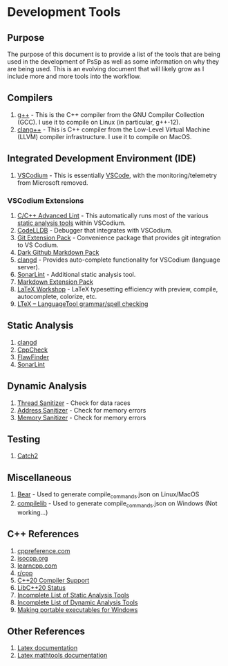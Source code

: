 * Development Tools
  :PROPERTIES:
  :CUSTOM_ID: development-tools
  :END:
** Purpose
   :PROPERTIES:
   :CUSTOM_ID: purpose
   :END:
The purpose of this document is to provide a list of the tools that are
being used in the development of PsSp as well as some information on why
they are being used. This is an evolving document that will likely grow
as I include more and more tools into the workflow.

** Compilers
   :PROPERTIES:
   :CUSTOM_ID: compilers
   :END:
1) [[https://gcc.gnu.org/][g++]] - This is the C++ compiler from the GNU
   Compiler Collection (GCC). I use it to compile on Linux (in
   particular, g++-12).
2) [[https://clang.llvm.org/][clang++]] - This is C++ compiler from the
   Low-Level Virtual Machine (LLVM) compiler infrastructure. I use it to
   compile on MacOS.

** Integrated Development Environment (IDE)
   :PROPERTIES:
   :CUSTOM_ID: integrated-development-environment-ide
   :END:
1) [[https://vscodium.com/][VSCodium]] - This is essentially
   [[https://code.visualstudio.com/][VSCode]], with the
   monitoring/telemetry from Microsoft removed.

*** VSCodium Extensions
    :PROPERTIES:
    :CUSTOM_ID: vscodium-extensions
    :END:
1) [[https://open-vsx.org/extension/jbenden/c-cpp-flylint][C/C++
   Advanced Lint]] - This automatically runs most of the various
   [[#static-analysis][static analysis tools]] within VSCodium.
2) [[https://open-vsx.org/extension/vadimcn/vscode-lldb][CodeLLDB]] -
   Debugger that integrates with VSCodium.
3) [[https://open-vsx.org/extension/sugatoray/vscode-git-extension-pack][Git
   Extension Pack]] - Convenience package that provides git integration
   to VS Codium.
4) [[https://open-vsx.org/extension/sndst00m/markdown-github-dark-pack][Dark
   Github Markdown Pack]]
5) [[https://open-vsx.org/extension/llvm-vs-code-extensions/vscode-clangd][clangd]] -
   Provides auto-complete functionality for VSCodium (language server).
6) [[https://open-vsx.org/extension/SonarSource/sonarlint-vscode][SonarLint]] -
   Additional static analysis tool.
7) [[https://open-vsx.org/vscode/item?itemName=sugatoray.vscode-markdown-extension-pack][Markdown
   Extension Pack]]
8) [[https://open-vsx.org/vscode/item?itemName=James-Yu.latex-workshop][LaTeX
   Workshop]] - LaTeX typesetting efficiency with preview, compile,
   autocomplete, colorize, etc.
9) [[https://open-vsx.org/vscode/item?itemName=valentjn.vscode-ltex][LTeX
   -- LanguageTool grammar/spell checking]]

** Static Analysis
   :PROPERTIES:
   :CUSTOM_ID: static-analysis
   :END:
1) [[https://clangd.llvm.org/][clangd]]
2) [[https://cppcheck.sourceforge.io/][CppCheck]]
3) [[https://dwheeler.com/flawfinder/][FlawFinder]]
4) [[https://docs.sonarcloud.io/improving/sonarlint/][SonarLint]]

** Dynamic Analysis
   :PROPERTIES:
   :CUSTOM_ID: dynamic-analysis
   :END:
1) [[https://github.com/google/sanitizers/wiki/ThreadSanitizerCppManual][Thread
   Sanitizer]] - Check for data races
2) [[https://github.com/google/sanitizers/wiki/AddressSanitizer][Address
   Sanitizer]] - Check for memory errors
3) [[https://github.com/google/sanitizers/wiki/MemorySanitizer][Memory
   Sanitizer]] - Check for memory errors

** Testing
   :PROPERTIES:
   :CUSTOM_ID: testing
   :END:
1) [[https://github.com/catchorg/Catch2][Catch2]]

** Miscellaneous
   :PROPERTIES:
   :CUSTOM_ID: miscellaneous
   :END:
1) [[https://github.com/rizsotto/Bear][Bear]] - Used to generate
   compile_commands.json on Linux/MacOS
2) [[https://github.com/nickdiego/compiledb][compilelib]] - Used to
   generate compile_commands.json on Windows (Not working...)

** C++ References
   :PROPERTIES:
   :CUSTOM_ID: c-references
   :END:
1) [[https://en.cppreference.com/w/][cppreference.com]]
2) [[https://isocpp.org/][isocpp.org]]
3) [[https://www.learncpp.com/][learncpp.com]]
4) [[https://www.reddit.com/r/cpp][r/cpp]]
5) [[https://en.cppreference.com/w/cpp/compiler_support/20][C++20
   Compiler Support]]
6) [[https://libcxx.llvm.org/Status/Cxx20.html][LibC++20 Status]]
7) [[https://github.com/analysis-tools-dev/static-analysis#cpp][Incomplete
   List of Static Analysis Tools]]
8) [[https://github.com/analysis-tools-dev/dynamic-analysis#cpp][Incomplete
   List of Dynamic Analysis Tools]]
9) [[https://stackoverflow.com/questions/31449769/distribute-a-program-compiled-with-mingw-g][Making
   portable executables for Windows]]

** Other References
   :PROPERTIES:
   :CUSTOM_ID: other-references
   :END:
1) [[https://en.wikibooks.org/wiki/LaTeX][Latex documentation]]
2) [[https://mirror.mwt.me/ctan/macros/latex/contrib/mathtools/mathtools.pdf][Latex
   mathtools documentation]]
